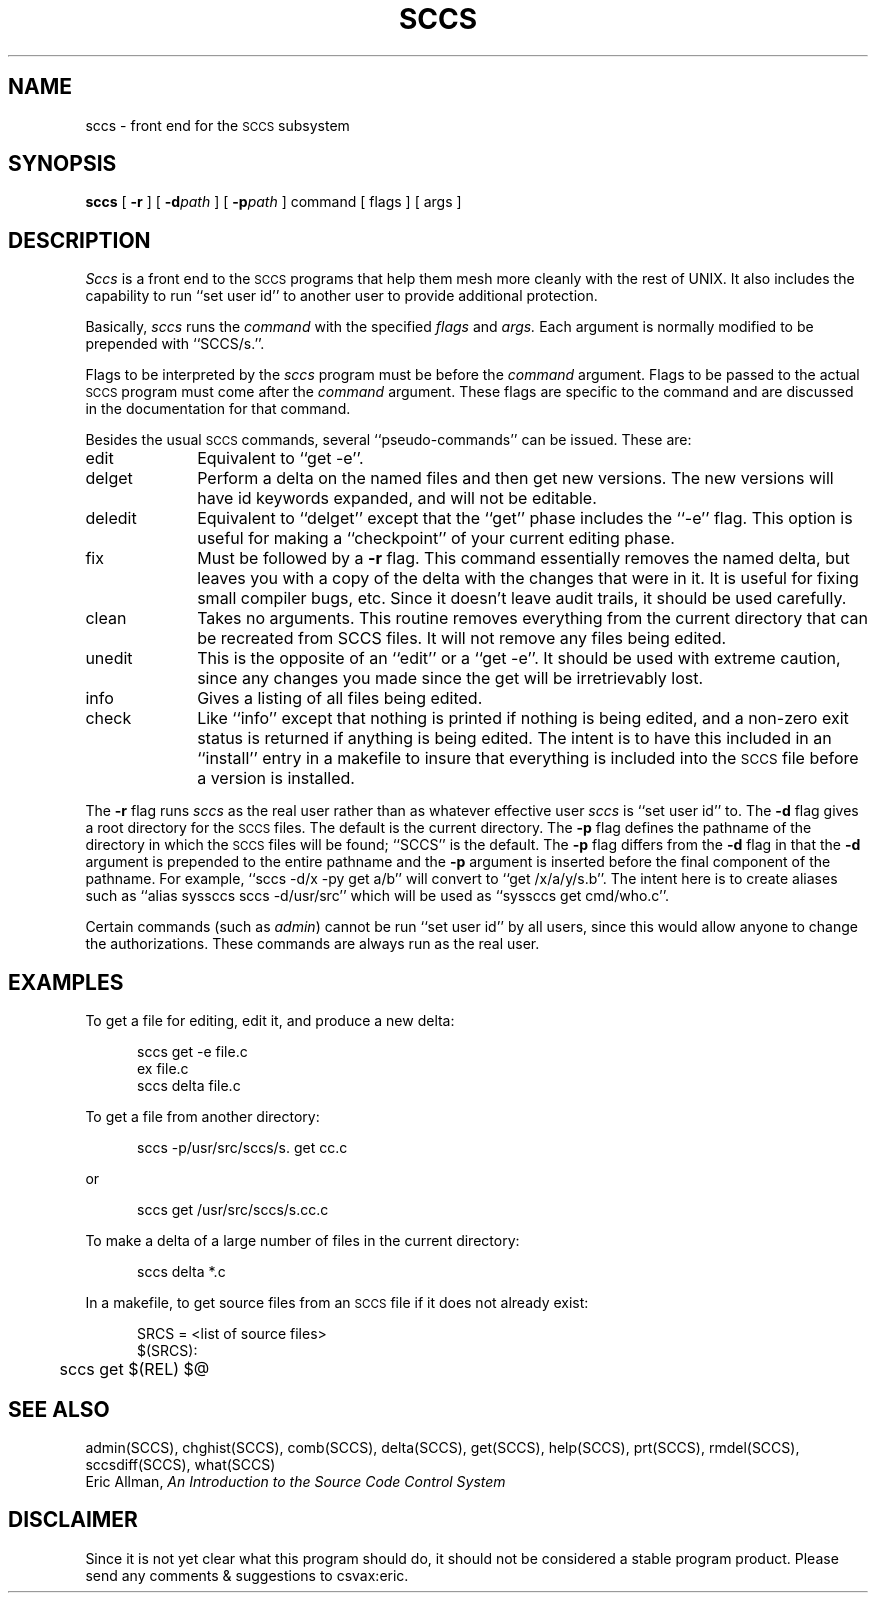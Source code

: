 .TH SCCS LOCAL
.UC
.SH NAME
sccs \- front end for the
.SM SCCS
subsystem
.SH SYNOPSIS
.B sccs
[
.B \-r
] [
.BI \-d path
] [
.BI \-p path
] command [ flags ] [ args ]
.SH DESCRIPTION
.I Sccs
is a front end
to the
.SM SCCS
programs
that help them mesh more cleanly
with the rest of UNIX.
It also includes the capability to run
``set user id'' to another user
to provide additional protection.
.PP
Basically,
.I sccs
runs the
.I command
with the specified
.I flags
and
.I args.
Each
argument
is normally modified to be prepended
with ``SCCS/s.''.
.PP
Flags to be interpreted by the
.I sccs
program must be before the
.I command
argument.
Flags to be passed to the actual
.SM SCCS
program
must come after the
.I command
argument.
These flags are specific to the command
and are discussed in the documentation for that command.
.PP
Besides the usual
.SM SCCS
commands,
several ``pseudo-commands'' can be issued.
These are:
.IP edit 1i
Equivalent to ``get \-e''.
.IP delget
Perform a delta on the named files
and then get new versions.
The new versions will have id keywords expanded,
and will not be editable.
.IP deledit
Equivalent to ``delget'' except that the
``get'' phase includes the ``\-e'' flag.
This option is useful for making a ``checkpoint''
of your current editing phase.
.IP fix
Must be followed by a
.B \-r
flag.
This command essentially removes the named delta,
but leaves you with a copy of the delta
with the changes that were in it.
It is useful for fixing small compiler bugs, etc.
Since it doesn't leave audit trails,
it should be used carefully.
.IP clean
Takes no arguments.
This routine removes everything from the current directory
that can be recreated from SCCS files.
It will not remove any files being edited.
.IP unedit
This is the opposite of an ``edit''
or a ``get \-e''.
It should be used with extreme caution,
since any changes you made since the get
will be irretrievably lost.
.IP info
Gives a listing of all files being edited.
.IP check
Like ``info''
except that nothing is printed if nothing is being edited,
and a non-zero exit status is returned if anything
is being edited.
The intent is to have this included in an ``install''
entry in a makefile
to insure that everything is included into the
.SM SCCS
file
before a version is installed.
.PP
The
.B \-r
flag runs
.I sccs
as the real user
rather than as whatever effective user
.I sccs
is ``set user id'' to.
The
.B \-d
flag gives a root directory for the
.SM SCCS
files.
The default is the current directory.
The
.B \-p
flag defines the pathname of the directory
in which the
.SM SCCS
files will be found;
``SCCS'' is the default.
The
.B \-p
flag differs from the
.B \-d
flag in that the
.B \-d
argument is prepended to the entire pathname
and the
.B \-p
argument is inserted before the final component of the
pathname.
For example,
``sccs -d/x -py get a/b''
will convert to
``get /x/a/y/s.b''.
The intent here is to create aliases such as
``alias syssccs sccs -d/usr/src''
which will be used as
``syssccs get cmd/who.c''.
.PP
Certain commands (such as
.IR admin )
cannot be run ``set user id'' by all users,
since this would allow anyone to change the authorizations.
These commands are always run as the real user.
.SH EXAMPLES
.de BX
.PP
.nf
.in +0.5i
..
.de EX
.fi
.PP
..
To get a file for editing,
edit it,
and produce a new delta:
.BX
sccs get \-e file.c
ex file.c
sccs delta file.c
.EX
To get a file from another directory:
.BX
sccs \-p/usr/src/sccs/s. get cc.c
.EX
or
.BX
sccs get /usr/src/sccs/s.cc.c
.EX
To make a delta of a large number of files
in the current directory:
.BX
sccs delta *.c
.EX
In a makefile, to get source files
from an
.SM SCCS
file if it does not already exist:
.BX
SRCS = <list of source files>
$(SRCS):
	sccs get $(REL) $@
.EX
.SH "SEE ALSO"
admin(SCCS),
chghist(SCCS),
comb(SCCS),
delta(SCCS),
get(SCCS),
help(SCCS),
prt(SCCS),
rmdel(SCCS),
sccsdiff(SCCS),
what(SCCS)
.br
Eric Allman,
.ul
An Introduction to the Source Code Control System
.SH DISCLAIMER
Since it is not yet clear
what this program should do,
it should not be considered
a stable program product.
Please send any
comments & suggestions
to csvax:eric.
